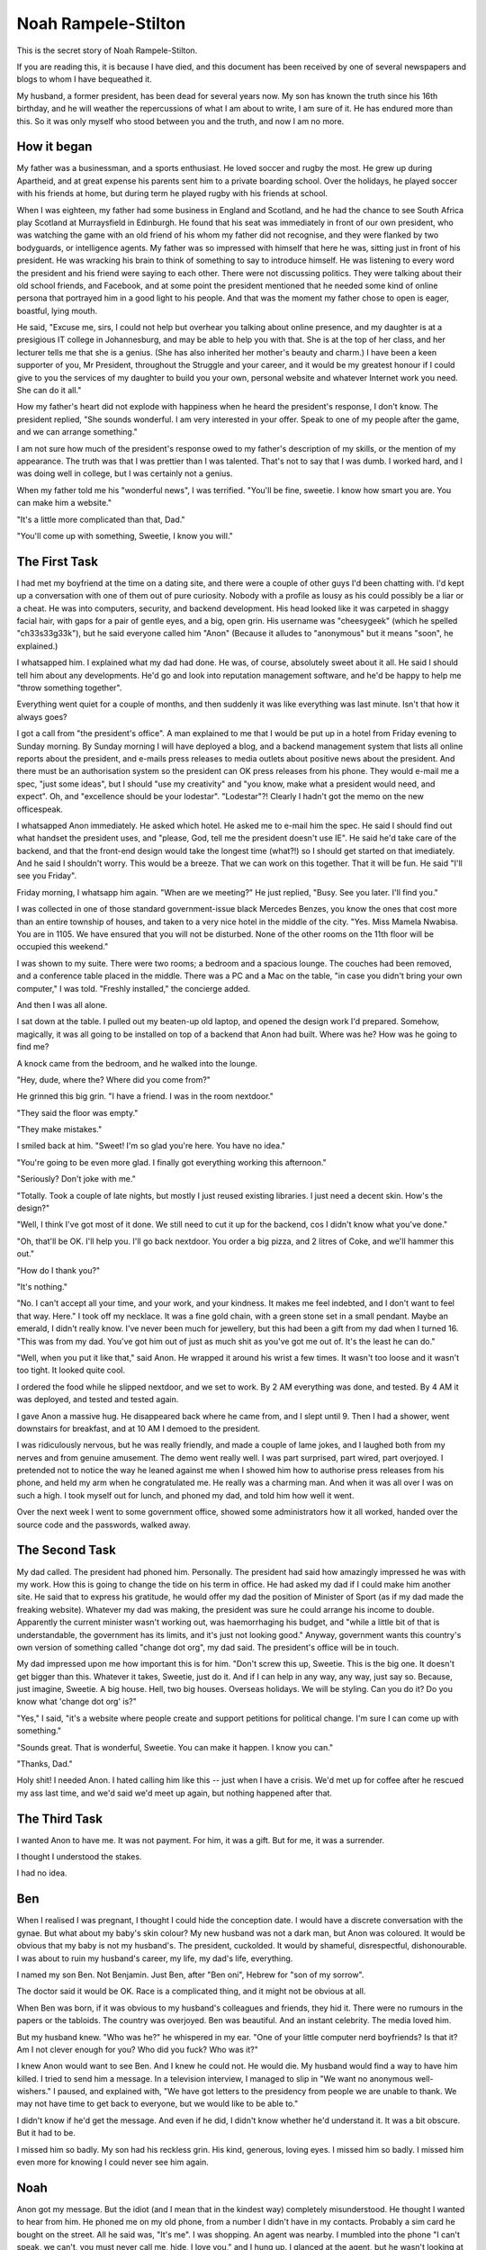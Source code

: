 Noah Rampele-Stilton
====================

This is the secret story of Noah Rampele-Stilton.

If you are reading this, it is because I have died, and this document has been received by one of several newspapers and blogs to whom I have bequeathed it.

My husband, a former president, has been dead for several years now. My son has known the truth since his 16th birthday, and he will weather the repercussions of what I am about to write, I am sure of it. He has endured more than this. So it was only myself who stood between you and the truth, and now I am no more.

How it began
------------

My father was a businessman, and a sports enthusiast. He loved soccer and rugby the most. He grew up during Apartheid, and at great expense his parents sent him to a private boarding school. Over the holidays, he played soccer with his friends at home, but during term he played rugby with his friends at school.

When I was eighteen, my father had some business in England and Scotland, and he had the chance to see South Africa play Scotland at Murraysfield in Edinburgh. He found that his seat was immediately in front of our own president, who was watching the game with an old friend of his whom my father did not recognise, and they were flanked by two bodyguards, or intelligence agents. My father was so impressed with himself that here he was, sitting just in front of his president. He was wracking his brain to think of something to say to introduce himself. He was listening to every word the president and his friend were saying to each other. There were not discussing politics. They were talking about their old school friends, and Facebook, and at some point the president mentioned that he needed some kind of online persona that portrayed him in a good light to his people. And that was the moment my father chose to open is eager, boastful, lying mouth.

He said, "Excuse me, sirs, I could not help but overhear you talking about online presence, and my daughter is at a presigious IT college in Johannesburg, and may be able to help you with that. She is at the top of her class, and her lecturer tells me that she is a genius. (She has also inherited her mother's beauty and charm.) I have been a keen supporter of you, Mr President, throughout the Struggle and your career, and it would be my greatest honour if I could give to you the services of my daughter to build you your own, personal website and whatever Internet work you need. She can do it all."

How my father's heart did not explode with happiness when he heard the president's response, I don't know. The president replied, "She sounds wonderful. I am very interested in your offer. Speak to one of my people after the game, and we can arrange something."

I am not sure how much of the president's response owed to my father's description of my skills, or the mention of my appearance. The truth was that I was prettier than I was talented. That's not to say that I was dumb. I worked hard, and I was doing well in college, but I was certainly not a genius.

When my father told me his "wonderful news", I was terrified. "You'll be fine, sweetie. I know how smart you are. You can make him a website."

"It's a little more complicated than that, Dad."

"You'll come up with something, Sweetie, I know you will."

The First Task
--------------

I had met my boyfriend at the time on a dating site, and there were a couple of other guys I'd been chatting with. I'd kept up a conversation with one of them out of pure curiosity. Nobody with a profile as lousy as his could possibly be a liar or a cheat. He was into computers, security, and backend development. His head looked like it was carpeted in shaggy facial hair, with gaps for a pair of gentle eyes, and a big, open grin. His username was "cheesygeek" (which he spelled "ch33s33g33k"), but he said everyone called him "Anon" (Because it alludes to "anonymous" but it means "soon", he explained.)

I whatsapped him. I explained what my dad had done. He was, of course, absolutely sweet about it all. He said I should tell him about any developments. He'd go and look into reputation management software, and he'd be happy to help me "throw something together".

Everything went quiet for a couple of months, and then suddenly it was like everything was last minute. Isn't that how it always goes?

I got a call from "the president's office". A man explained to me that I would be put up in a hotel from Friday evening to Sunday morning. By Sunday morning I will have deployed a blog, and a backend management system that lists all online reports about the president, and e-mails press releases to media outlets about positive news about the president. And there must be an authorisation system so the president can OK press releases from his phone. They would e-mail me a spec, "just some ideas", but I should "use my creativity" and "you know, make what a president would need, and expect". Oh, and "excellence should be your lodestar". "Lodestar"?! Clearly I hadn't got the memo on the new officespeak.

I whatsapped Anon immediately. He asked which hotel. He asked me to e-mail him the spec. He said I should find out what handset the president uses, and "please, God, tell me the president doesn't use IE". He said he'd take care of the backend, and that the front-end design would take the longest time (what?!) so I should get started on that imediately. And he said I shouldn't worry. This would be a breeze. That we can work on this together. That it will be fun. He said "I'll see you Friday".

Friday morning, I whatsapp him again. "When are we meeting?" He just replied, "Busy. See you later. I'll find you."

I was collected in one of those standard government-issue black Mercedes Benzes, you know the ones that cost more than an entire township of houses, and taken to a very nice hotel in the middle of the city. "Yes. Miss Mamela Nwabisa. You are in 1105. We have ensured that you will not be disturbed. None of the other rooms on the 11th floor will be occupied this weekend."

I was shown to my suite. There were two rooms; a bedroom and a spacious lounge. The couches had been removed, and a conference table placed in the middle. There was a PC and a Mac on the table, "in case you didn't bring your own computer," I was told. "Freshly installed," the concierge added.

And then I was all alone.

I sat down at the table. I pulled out my beaten-up old laptop, and opened the design work I'd prepared. Somehow, magically, it was all going to be installed on top of a backend that Anon had built. Where was he? How was he going to find me?

A knock came from the bedroom, and he walked into the lounge.

"Hey, dude, where the? Where did you come from?"

He grinned this big grin. "I have a friend. I was in the room nextdoor."

"They said the floor was empty."

"They make mistakes."

I smiled back at him. "Sweet! I'm so glad you're here. You have no idea."

"You're going to be even more glad. I finally got everything working this afternoon."

"Seriously? Don't joke with me."

"Totally. Took a couple of late nights, but mostly I just reused existing libraries. I just need a decent skin. How's the design?"

"Well, I think I've got most of it done. We still need to cut it up for the backend, cos I didn't know what you've done."

"Oh, that'll be OK. I'll help you. I'll go back nextdoor. You order a big pizza, and 2 litres of Coke, and we'll hammer this out."

"How do I thank you?"

"It's nothing."

"No. I can't accept all your time, and your work, and your kindness. It makes me feel indebted, and I don't want to feel that way. Here." I took off my necklace. It was a fine gold chain, with a green stone set in a small pendant. Maybe an emerald, I didn't really know. I've never been much for jewellery, but this had been a gift from my dad when I turned 16. "This was from my dad. You've got him out of just as much shit as you've got me out of. It's the least he can do."

"Well, when you put it like that," said Anon. He wrapped it around his wrist a few times. It wasn't too loose and it wasn't too tight. It looked quite cool.

I ordered the food while he slipped nextdoor, and we set to work. By 2 AM everything was done, and tested. By 4 AM it was deployed, and tested and tested again.

I gave Anon a massive hug. He disappeared back where he came from, and I slept until 9. Then I had a shower, went downstairs for breakfast, and at 10 AM I demoed to the president.

I was ridiculously nervous, but he was really friendly, and made a couple of lame jokes, and I laughed both from my nerves and from genuine amusement. The demo went really well. I was part surprised, part wired, part overjoyed. I pretended not to notice the way he leaned against me when I showed him how to authorise press releases from his phone, and held my arm when he congratulated me. He really was a charming man. And when it was all over I was on such a high. I took myself out for lunch, and phoned my dad, and told him how well it went.

Over the next week I went to some government office, showed some
administrators how it all worked, handed over the source code and the
passwords, walked away.

The Second Task
---------------

My dad called. The president had phoned him. Personally. The president had said how amazingly impressed he was with my work. How this is going to change the tide on his term in office. He had asked my dad if I could make him another site. He said that to express his gratitude, he would offer my dad the position of Minister of Sport (as if my dad made the freaking website). Whatever my dad was making, the president was sure he could arrange his income to double. Apparently the current minister wasn't working out, was haemorrhaging his budget, and "while a little bit of that is understandable, the government has its limits, and it's just not looking good." Anyway, government wants this country's own version of something called "change dot org", my dad said. The president's office will be in touch.

My dad impressed upon me how important this is for him. "Don't screw this up, Sweetie. This is the big one. It doesn't get bigger than this. Whatever it takes, Sweetie, just do it. And if I can help in any way, any way, just say so. Because, just imagine, Sweetie. A big house. Hell, two big houses. Overseas holidays. We will be styling. Can you do it? Do you know what 'change dot org' is?"

"Yes," I said, "it's a website where people create and support petitions for political change. I'm sure I can come up with something."

"Sounds great. That is wonderful, Sweetie. You can make it happen. I know you can."

"Thanks, Dad."

Holy shit! I needed Anon. I hated calling him like this -- just when I have a crisis. We'd met up for coffee after he rescued my ass last time, and we'd said we'd meet up again, but nothing happened after that.





The Third Task
--------------



I wanted Anon to have me. It was not payment. For him, it was a gift. But for me, it was a surrender.

I thought I understood the stakes.

I had no idea.

Ben
---

When I realised I was pregnant, I thought I could hide the conception date. I would have a discrete conversation with the gynae. But what about my baby's skin colour? My new husband was not a dark man, but Anon was coloured. It would be obvious that my baby is not my husband's. The president, cuckolded. It would by shameful, disrespectful, dishonourable. I was about to ruin my husband's career, my life, my dad's life, everything.

I named my son Ben. Not Benjamin. Just Ben, after "Ben oni", Hebrew for "son of my sorrow".

The doctor said it would be OK. Race is a complicated thing, and it might not be obvious at all.

When Ben was born, if it was obvious to my husband's colleagues and friends, they hid it. There were no rumours in the papers or the tabloids. The country was overjoyed. Ben was beautiful. And an instant celebrity. The media loved him.

But my husband knew. "Who was he?" he whispered in my ear. "One of your little computer nerd boyfriends? Is that it? Am I not clever enough for you? Who did you fuck? Who was it?"

I knew Anon would want to see Ben. And I knew he could not. He would die. My husband would find a way to have him killed. I tried to send him a message. In a television interview, I managed to slip in "We want no anonymous well-wishers." I paused, and explained with, "We have got letters to the presidency from people we are unable to thank. We may not have time to get back to everyone, but we would like to be able to."

I didn't know if he'd get the message. And even if he did, I didn't know whether he'd understand it. It was a bit obscure. But it had to be.

I missed him so badly. My son had his reckless grin. His kind, generous, loving eyes. I missed him so badly. I missed him even more for knowing I could never see him again.

Noah
----

Anon got my message. But the idiot (and I mean that in the kindest way) completely misunderstood. He thought I wanted to hear from him. He phoned me on my old phone, from a number I didn't have in my contacts. Probably a sim card he bought on the street. All he said was, "It's me". I was shopping. An agent was nearby. I mumbled into the phone "I can't speak, we can't, you must never call me, hide, I love you," and I hung up. I glanced at the agent, but he wasn't looking at me. I thought he must have missed it.

But he didn't.

Throw-away phones mean nothing. You can still trace a call to a cell tower. You have street cameras. You have staff. You have the resources of the entire government.

One day I was watching TV with my husband. Out of the blue, he said, "He's dead."

"Who is dead, Baby?" I asked, thinking he was talking about the show we were watching.

"Noah."

"Who's Noah?" Now I was confused. There wasn't anyone called Noah in the episode.

"Don't play stupid with me. Your nerd boyfriend. Noah."

"Baby, honestly, I don't know anyone called Noah."

"Oh. He called himself Anon or something. But his name was Noah Rampele-Stilton. Took fucking ages to find the little fucker. Slippery little shit that one. Cost a fucking fortune. You know those helicopters we bought a few months ago? That was an I'll-scratch-your-back to the Americans, in exchange for a little intelligence. VPNs are not private -- remember that, Baby. And cellphones -- there's no such thing as an anonymous phone call."

But I wasn't listening. I couldn't hear him any more. Tears were silently slicing down my cheeks. I did not want to be next to him, but I couldn't leave. I waited until the show was finished, and then took a shower. I sat on the shower floor, and let the hot water burn away my sobs.

Anon: Almost an anagram of Noah. And Rampele-Stilton: The cheese in ch33s33g33k. I had finally caught his joke, after his death.

I loved you for the rest of my life, Anon. I have poured my love for you into our son. I mixed it with my love for him. I imagined that if I mix the love for two people together, and give it all to him, then he would get some of the love that you were never able to give him.
